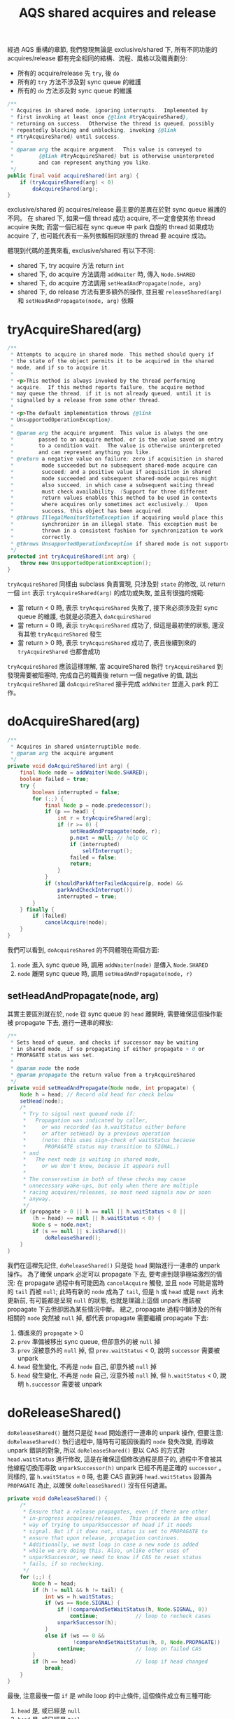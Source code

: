 #+TITLE: AQS shared acquires and release
經過 AQS 重構的章節, 我們發現無論是 exclusive/shared 下, 所有不同功能的 acquires/release 都有完全相同的結構、流程、風格以及職責劃分:
 * 所有的 acquire/release 先 =try=, 後 =do=
 * 所有的 =try= 方法不涉及對 sync queue 的維護
 * 所有的 =do= 方法涉及對 sync queue 的維護
#+begin_src java
    /**
     * Acquires in shared mode, ignoring interrupts.  Implemented by
     * first invoking at least once {@link #tryAcquireShared},
     * returning on success.  Otherwise the thread is queued, possibly
     * repeatedly blocking and unblocking, invoking {@link
     * #tryAcquireShared} until success.
     *
     * @param arg the acquire argument.  This value is conveyed to
     *        {@link #tryAcquireShared} but is otherwise uninterpreted
     *        and can represent anything you like.
     */
    public final void acquireShared(int arg) {
        if (tryAcquireShared(arg) < 0)
            doAcquireShared(arg);
    }

#+end_src

exclusive/shared 的 acquires/release 最主要的差異在於對 sync queue 維護的不同。 在 shared 下, 如果一個 thread 成功 acquire, 不一定會使其他 thread acquire 失敗; 而當一個已經在 sync queue 中 park 自旋的 thread 如果成功 acquire 了, 也可能代表有一系列依賴相同狀態的 thread 要 acquire 成功。

體現到代碼的差異來看, exclusive/shared 有以下不同:
 * shared 下, try acquire 方法 return =int=
 * shared 下, do acquire 方法調用 =addWaiter= 時, 傳入 =Node.SHARED=
 * shared 下, do acquire 方法調用 =setHeadAndPropagate(node, arg)=
 * shared 下, do release 方法有更多額外的操作, 並且被 =releaseShared(arg)= 和 =setHeadAndPropagate(node, arg)= 依賴
* tryAcquireShared(arg)
#+begin_src java
    /**
     * Attempts to acquire in shared mode. This method should query if
     * the state of the object permits it to be acquired in the shared
     * mode, and if so to acquire it.
     *
     * <p>This method is always invoked by the thread performing
     * acquire.  If this method reports failure, the acquire method
     * may queue the thread, if it is not already queued, until it is
     * signalled by a release from some other thread.
     *
     * <p>The default implementation throws {@link
     * UnsupportedOperationException}.
     *
     * @param arg the acquire argument. This value is always the one
     *        passed to an acquire method, or is the value saved on entry
     *        to a condition wait.  The value is otherwise uninterpreted
     *        and can represent anything you like.
     * @return a negative value on failure; zero if acquisition in shared
     *         mode succeeded but no subsequent shared-mode acquire can
     *         succeed; and a positive value if acquisition in shared
     *         mode succeeded and subsequent shared-mode acquires might
     *         also succeed, in which case a subsequent waiting thread
     *         must check availability. (Support for three different
     *         return values enables this method to be used in contexts
     *         where acquires only sometimes act exclusively.)  Upon
     *         success, this object has been acquired.
     * @throws IllegalMonitorStateException if acquiring would place this
     *         synchronizer in an illegal state. This exception must be
     *         thrown in a consistent fashion for synchronization to work
     *         correctly.
     * @throws UnsupportedOperationException if shared mode is not supported
     */
    protected int tryAcquireShared(int arg) {
        throw new UnsupportedOperationException();
    }
#+end_src
=tryAcquireShared= 同樣由 subclass 負責實現, 只涉及對 =state= 的修改, 以 return 一個 =int= 表示 =tryAcquireShared(arg)= 的成功或失敗, 並且有很強的規範:
 * 當 return < 0 時, 表示 =tryAcquireShared= 失敗了, 接下來必須涉及對 sync queue 的維護, 也就是必須進入 =doAcquireShared=
 * 當 return = 0 時, 表示 =tryAcquireShared= 成功了, 但這是最初使的狀態, 還沒有其他 =tryAcquireShared= 發生
 * 當 return > 0 時, 表示 =tryAcquireShared= 成功了, 表且後續到來的 =tryAcquireShared= 也都會成功

=tryAcquireShared= 應該這樣理解, 當 acquireShared 執行 =tryAcquireShared= 到發現需要被阻塞時, 完成自己的職責後 return 一個 negative 的值, 跳出 =tryAcquireShared= 讓 =doAcquireShared= 接手完成 =addWaiter= 並進入 park 的工作。
* doAcquireShared(arg)
#+begin_src java
    /**
     * Acquires in shared uninterruptible mode.
     * @param arg the acquire argument
     */
    private void doAcquireShared(int arg) {
        final Node node = addWaiter(Node.SHARED);
        boolean failed = true;
        try {
            boolean interrupted = false;
            for (;;) {
                final Node p = node.predecessor();
                if (p == head) {
                    int r = tryAcquireShared(arg);
                    if (r >= 0) {
                        setHeadAndPropagate(node, r);
                        p.next = null; // help GC
                        if (interrupted)
                            selfInterrupt();
                        failed = false;
                        return;
                    }
                }
                if (shouldParkAfterFailedAcquire(p, node) &&
                    parkAndCheckInterrupt())
                    interrupted = true;
            }
        } finally {
            if (failed)
                cancelAcquire(node);
        }
    }

#+end_src
我們可以看到, =doAcquireShared= 的不同體現在兩個方面:
1. =node= 進入 sync queue 時, 調用 =addWaiter(node)= 是傳入 =Node.SHARED=
2. =node= 離開 sync queue 時, 調用 =setHeadAndPropagate(node, r)=
** setHeadAndPropagate(node, arg)
其實主要區別就在於, =node= 從 sync queue 的 =head= 離開時, 需要確保這個操作能被 propagate 下去, 進行一連串的釋放:
#+begin_src java
    /**
     * Sets head of queue, and checks if successor may be waiting
     * in shared mode, if so propagating if either propagate > 0 or
     * PROPAGATE status was set.
     *
     * @param node the node
     * @param propagate the return value from a tryAcquireShared
     */
    private void setHeadAndPropagate(Node node, int propagate) {
        Node h = head; // Record old head for check below
        setHead(node);
        /*
         * Try to signal next queued node if:
         *   Propagation was indicated by caller,
         *     or was recorded (as h.waitStatus either before
         *     or after setHead) by a previous operation
         *     (note: this uses sign-check of waitStatus because
         *      PROPAGATE status may transition to SIGNAL.)
         * and
         *   The next node is waiting in shared mode,
         *     or we don't know, because it appears null
         *
         * The conservatism in both of these checks may cause
         * unnecessary wake-ups, but only when there are multiple
         * racing acquires/releases, so most need signals now or soon
         * anyway.
         */
        if (propagate > 0 || h == null || h.waitStatus < 0 ||
            (h = head) == null || h.waitStatus < 0) {
            Node s = node.next;
            if (s == null || s.isShared())
                doReleaseShared();
        }
    }

#+end_src
我們在這裡先記住, =doReleaseShared()= 只是從 =head= 開始進行一連串的 unpark 操作。 為了確保 unpark 必定可以 propagate 下去, 要考慮到競爭極端激烈的情況: 在 propagate 過程中有可能因為 =cancelAcquire= 觸發, 並且 =node= 可能是當時的 =tail= 而被 =null=; 此時有新的 =node= 成為了 =tail=, 但是 =h= 或 =head= 或是 =next= 尚未更新前, 有可能都是呈現 =null= 的狀態, 也就是理論上這個 unpark 應該被 propagate 下去但卻因為某些情況中斷。 總之, propagate 過程中鎖涉及的所有相關的 =node= 突然被 =null= 掉, 都代表 propagate 需要繼續 propagate 下去:
1. 傳進來的 =propagate= > 0
2. =prev= 準備被移出 sync queue, 但卻意外的被 =null= 掉
3. =prev= 沒被意外的 =null= 掉, 但 =prev.waitStatus= < 0, 說明 =successor= 需要被 unpark
4. =head= 發生變化, 不再是 =node= 自己, 卻意外被 =null= 掉
5. =head= 發生變化, 不再是 =node= 自己, 沒意外被 =null= 掉, 但 =h.waitStatus= < 0, 說明 =h.successor= 需要被 unpark
* doReleaseShared()
=doReleaseShared()= 雖然只是從 =head= 開始進行一連串的 unpark 操作, 但要注意: =doReleaseShared()= 執行過程中, 隨時有可能因後面的 =node= 發失改變, 而導致 unpark 錯誤的對象, 所以 =doReleaseShared()= 要以 CAS 的方式對 =head.waitStatus= 進行修改, 這是在確保這個修改過程是原子的, 過程中不會被其他線程切換而導致 =unparkSuccessor(h)= unpark 已經不再是正確的 =successor= 。 同樣的, 當 =h.waitStatus= = =0= 時, 也要 CAS 直到將 =head.waitStatus= 設置為 =PROPAGATE= 為止, 以確保 =doReleaseShared()= 沒有任何遺漏。
#+begin_src java
    private void doReleaseShared() {
        /*
         * Ensure that a release propagates, even if there are other
         * in-progress acquires/releases.  This proceeds in the usual
         * way of trying to unparkSuccessor of head if it needs
         * signal. But if it does not, status is set to PROPAGATE to
         * ensure that upon release, propagation continues.
         * Additionally, we must loop in case a new node is added
         * while we are doing this. Also, unlike other uses of
         * unparkSuccessor, we need to know if CAS to reset status
         * fails, if so rechecking.
         */
        for (;;) {
            Node h = head;
            if (h != null && h != tail) {
                int ws = h.waitStatus;
                if (ws == Node.SIGNAL) {
                    if (!compareAndSetWaitStatus(h, Node.SIGNAL, 0))
                        continue;            // loop to recheck cases
                    unparkSuccessor(h);
                }
                else if (ws == 0 &&
                         !compareAndSetWaitStatus(h, 0, Node.PROPAGATE))
                    continue;                // loop on failed CAS
            }
            if (h == head)                   // loop if head changed
                break;
        }
    }
#+end_src
最後, 注意最後一個 =if= 是 while loop 的中止條件, 這個條件成立有三種可能:
1. =head= 是, 或已經是 =null=
2. =head= 是, 或已經是 =tail=
3. =head.waitStatus= 是, 或已經是 =PROPAGATE=
* shared acquires 和 release 的總結
我們可以發現, exclusive 下對 sync queue 的維護相比之下比較隨意, 因為 exclusive 下如果 =tryAcquire(arg)= 成功而執行 =setHead(node)= 是安全的, 因為 =tryAcquire(arg)= 的成功依賴於 =arg= = =state= 成立的條件上, 而 =state= 是 volatile 的, 並且每次只會對 =head= 做一次 =unparkSuccessor(h)= 操作; 而 shared 下對 sync queue 的維護就顯得謹慎許多, 因為 shared 下的 =releaseShared= 需要 release 一連串的 =node=, 過程中必須確保級便有新的 =node= 進到 sync queue 或是有 =node= 被 cancel 也不會出錯。
